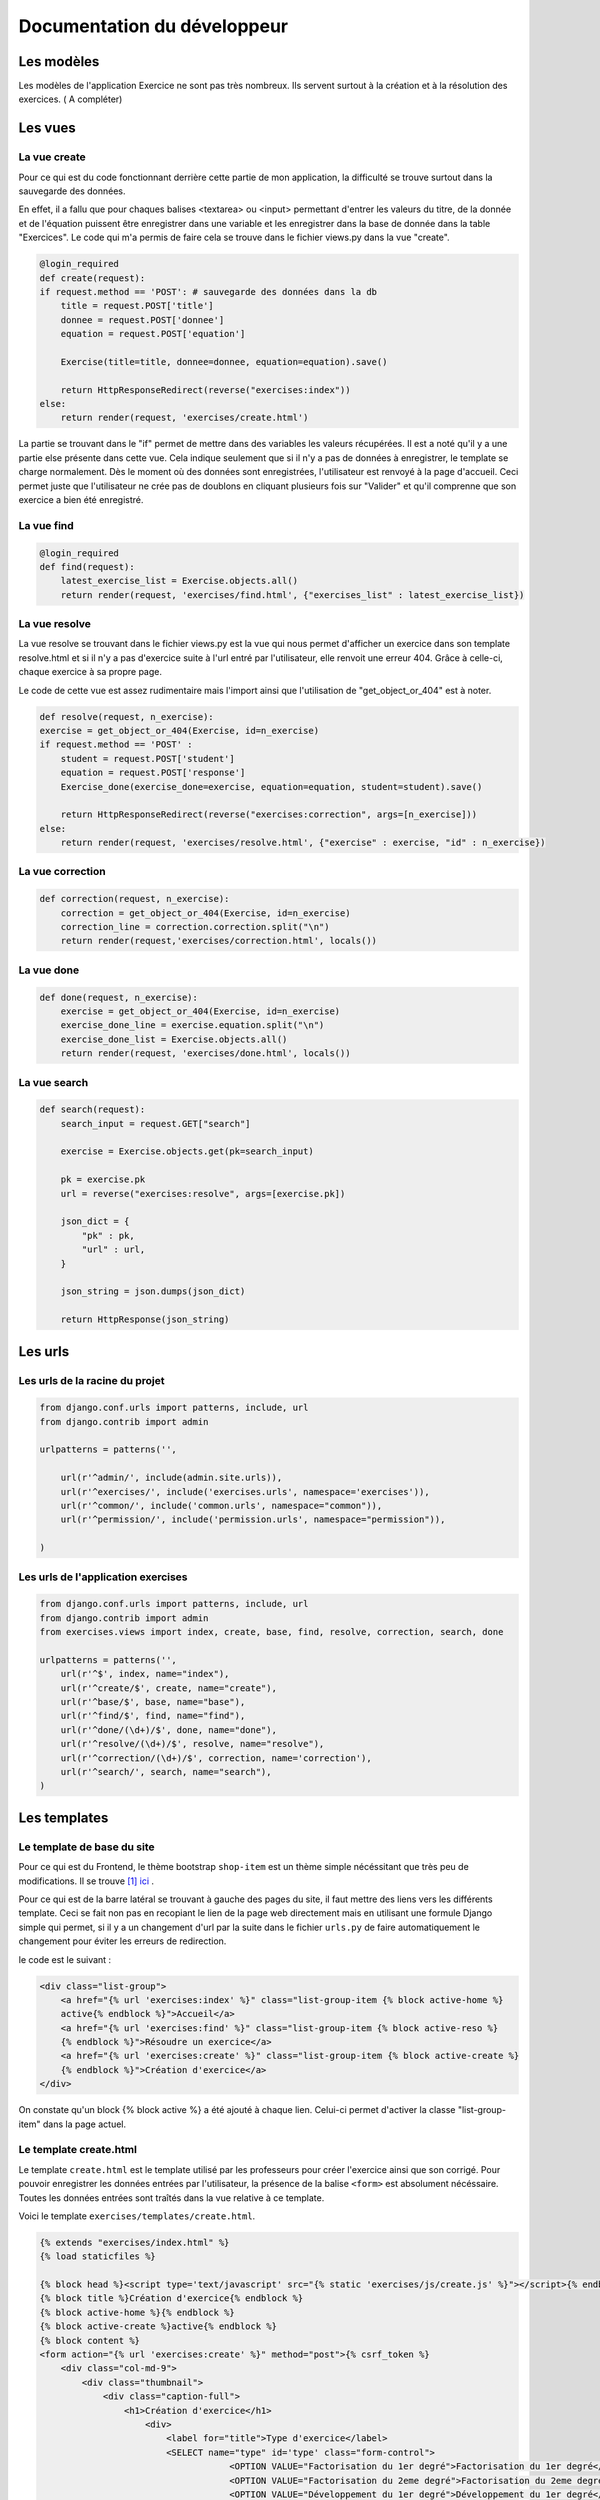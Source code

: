 ####################################
Documentation du développeur
####################################


--------------------------------------
Les modèles
--------------------------------------


Les modèles de l'application Exercice ne sont pas très nombreux. Ils servent surtout à la création et à la résolution des exercices. ( A compléter)



--------------------------------------
Les vues
--------------------------------------

......................................
La vue create
......................................

Pour ce qui est du code fonctionnant derrière cette partie de mon application, la difficulté se trouve surtout dans la sauvegarde des données.

En effet, il a fallu que pour chaques balises <textarea> ou <input> permettant d'entrer les valeurs du titre, de la donnée et de l'équation puissent être enregistrer dans une variable et les enregistrer
dans la base de donnée dans la table "Exercices". Le code qui m'a permis de faire cela se trouve dans le fichier views.py dans la vue "create".

.. code-block:: python
    
    @login_required
    def create(request):
    if request.method == 'POST': # sauvegarde des données dans la db
        title = request.POST['title']
        donnee = request.POST['donnee']
        equation = request.POST['equation']
        
        Exercise(title=title, donnee=donnee, equation=equation).save()
        
        return HttpResponseRedirect(reverse("exercises:index"))
    else:
        return render(request, 'exercises/create.html')
        
La partie se trouvant dans le "if" permet de mettre dans des variables les valeurs récupérées. Il est a noté qu'il y a une partie else présente dans cette vue.
Cela indique seulement que si il n'y a pas de données à enregistrer, le template se charge normalement. Dès le moment où des données sont enregistrées, l'utilisateur est renvoyé à la page d'accueil.
Ceci permet juste que l'utilisateur ne crée pas de doublons en cliquant plusieurs fois sur "Valider" et qu'il comprenne que son exercice a bien été enregistré.

......................................
La vue find
......................................

.. code-block:: python

    @login_required
    def find(request):
        latest_exercise_list = Exercise.objects.all()
        return render(request, 'exercises/find.html', {"exercises_list" : latest_exercise_list})

......................................
La vue resolve
......................................

La vue resolve se trouvant dans le fichier views.py est la vue qui nous permet d'afficher un exercice dans son template resolve.html et si il n'y a pas d'exercice suite à l'url entré par l'utilisateur,
elle renvoit une erreur 404. Grâce à celle-ci, chaque exercice à sa propre page.

Le code de cette vue est assez rudimentaire mais l'import ainsi que l'utilisation de "get_object_or_404" est à noter.

.. code-block:: python

    def resolve(request, n_exercise):
    exercise = get_object_or_404(Exercise, id=n_exercise)
    if request.method == 'POST' :
        student = request.POST['student']
        equation = request.POST['response']
        Exercise_done(exercise_done=exercise, equation=equation, student=student).save()
        
        return HttpResponseRedirect(reverse("exercises:correction", args=[n_exercise]))
    else:
        return render(request, 'exercises/resolve.html', {"exercise" : exercise, "id" : n_exercise})
    



......................................
La vue correction
......................................


.. code-block:: python

    def correction(request, n_exercise):
        correction = get_object_or_404(Exercise, id=n_exercise)
        correction_line = correction.correction.split("\n")
        return render(request,'exercises/correction.html', locals())


.....................................
La vue done
.....................................


.. code-block:: python

    def done(request, n_exercise):
        exercise = get_object_or_404(Exercise, id=n_exercise)
        exercise_done_line = exercise.equation.split("\n")
        exercise_done_list = Exercise.objects.all()
        return render(request, 'exercises/done.html', locals())


......................................
La vue search
......................................



.. code-block:: python

    def search(request):
        search_input = request.GET["search"]
        
        exercise = Exercise.objects.get(pk=search_input)
        
        pk = exercise.pk
        url = reverse("exercises:resolve", args=[exercise.pk])
        
        json_dict = {
            "pk" : pk,
            "url" : url,
        }
        
        json_string = json.dumps(json_dict)
        
        return HttpResponse(json_string)



--------------------------------------
Les urls
--------------------------------------


......................................
Les urls de la racine du projet
......................................


.. code-block:: python

    from django.conf.urls import patterns, include, url
    from django.contrib import admin 
    
    urlpatterns = patterns('',
    
        url(r'^admin/', include(admin.site.urls)),
        url(r'^exercises/', include('exercises.urls', namespace='exercises')),
        url(r'^common/', include('common.urls', namespace="common")),
        url(r'^permission/', include('permission.urls', namespace="permission")),
        
    )



......................................
Les urls de l'application exercises
......................................


.. code-block:: python

    from django.conf.urls import patterns, include, url
    from django.contrib import admin
    from exercises.views import index, create, base, find, resolve, correction, search, done
    
    urlpatterns = patterns('',
        url(r'^$', index, name="index"),
        url(r'^create/$', create, name="create"),
        url(r'^base/$', base, name="base"),
        url(r'^find/$', find, name="find"),
        url(r'^done/(\d+)/$', done, name="done"),
        url(r'^resolve/(\d+)/$', resolve, name="resolve"),
        url(r'^correction/(\d+)/$', correction, name='correction'),
        url(r'^search/', search, name="search"),
    )



--------------------------------------
Les templates
--------------------------------------

.......................................
Le template de base du site
.......................................


Pour ce qui est du Frontend, le thème bootstrap ``shop-item`` est un thème simple nécéssitant que très peu de modifications. Il se trouve [#f1]_ `ici <http://startbootstrap.com/template-overviews/shop-item/>`_ .

Pour ce qui est de la barre latéral se trouvant à gauche des pages du site, il faut mettre des liens vers les différents template. Ceci se fait non pas en recopiant le lien
de la page web directement mais en utilisant une formule Django simple qui permet, si il y a un changement d'url par la suite dans le fichier ``urls.py`` de faire automatiquement le changement 
pour éviter les erreurs de redirection. 

le code est le suivant :

.. code-block:: python

    <div class="list-group">
        <a href="{% url 'exercises:index' %}" class="list-group-item {% block active-home %}
        active{% endblock %}">Accueil</a>
        <a href="{% url 'exercises:find' %}" class="list-group-item {% block active-reso %}
        {% endblock %}">Résoudre un exercice</a>
        <a href="{% url 'exercises:create' %}" class="list-group-item {% block active-create %}
        {% endblock %}">Création d'exercice</a>
    </div>
    
On constate qu'un block {% block active %} a été ajouté à chaque lien. Celui-ci permet d'activer la classe "list-group-item" dans la page actuel.


........................................
Le template create.html
........................................


Le template ``create.html`` est le template utilisé par les professeurs pour créer l'exercice ainsi que son corrigé. Pour pouvoir enregistrer les données entrées par l'utilisateur,
la présence de la balise ``<form>`` est absolument nécéssaire. Toutes les données entrées sont traîtés dans la vue relative à ce template.

Voici le template ``exercises/templates/create.html``.

.. code-block:: html

    {% extends "exercises/index.html" %}
    {% load staticfiles %}

    {% block head %}<script type='text/javascript' src="{% static 'exercises/js/create.js' %}"></script>{% endblock %}
    {% block title %}Création d'exercice{% endblock %}
    {% block active-home %}{% endblock %}
    {% block active-create %}active{% endblock %}
    {% block content %}
    <form action="{% url 'exercises:create' %}" method="post">{% csrf_token %}
        <div class="col-md-9">
            <div class="thumbnail">
                <div class="caption-full">
                    <h1>Création d'exercice</h1>
                        <div>
                            <label for="title">Type d'exercice</label>
                            <SELECT name="type" id='type' class="form-control">
                		        <OPTION VALUE="Factorisation du 1er degré">Factorisation du 1er degré</OPTION>
                		        <OPTION VALUE="Factorisation du 2eme degré">Factorisation du 2eme degré</OPTION>
                		        <OPTION VALUE="Développement du 1er degré">Développement du 1er degré</OPTION>
                		        <OPTION VALUE="Développement du 2eme degré">Développement du 2eme degré</OPTION>
                	        </SELECT>
            	        </div>
                        <div>
                            <label for="owner">Nom du professeur</label>
                            <input type="text" name="owner" class="form-control">
                        </div>
                        <div>
                            <label for="equation">Equation à résoudre</label>
                            <input type="text" name="equation" class="form-control equation">
                        </div>
                        <div>
                            <label for="grade">Difficulté</label>
                        	<SELECT name="grade" class="form-control">
            	                <OPTION VALUE="1">1</OPTION>
            	                <OPTION VALUE="2">2</OPTION>
                        		<OPTION VALUE="3">3</OPTION>
                        		<OPTION VALUE="4">4</OPTION>
                        		<OPTION VALUE="5">5</OPTION>
                        	</SELECT>
                        </div>
                            <button type="button" id="voir" class="btn btn-sm btn-primary">Faire le corrigé</button>
                        </div>
                    
                </div>
            </div>
        </div>
        <div class="col-md-offset-3 col-md-9">
            <div class="thumbnail corrigé">
                <div class="caption-full">
                    <h1>Création de son corrigé</h1>
                    <p class="formule"></p>
                    <div>
                        <label for="correction"><br>Développement du corrigé</label>
                        <textarea id="correction" class="form-control" name="correction"></textarea>
                    </div>
                    <input type="submit" class="btn btn-sm btn-primary">
                </div>
            </div>
        </div>
    </form>
    {% endblock %}



Le ``<button id="voir">`` utilise un script se trouvant sous ``exercises/js/create.js``. Ce script est codé en jQuery et permet d'afficher la deuxième partie du formulaire 
et, grâce à la méthode ``MathJax.Hub.Queue(["Typeset", MathJax.Hub])``, de formater l'équation entrée précédement en la mettant sous une forme mathématique.
Pour ce qui est de la documentation de Mathjax, elle se trouve [#f2]_ `ici <https://www.mathjax.org/#docs>`_ .
 
    

Le voici:

.. code-block:: javascript

    $(document).ready(function() {
        $( ".corrigé" ).hide();
        $("#voir").click(function() {
            var $formule = $(".equation").val();
            $(".formule").text("$$" + $formule + "$$");
            $(".corrigé").show();
            MathJax.Hub.Queue(["Typeset", MathJax.Hub]);
        });
    });



.........................
Le template find.html
.........................

Le template de cette page se trouve sous le fichier ``static/exercises/templates/find.html``. Ce template comporte tous les exercices déjà présent dans la base de donnée.

Voici le template:

.. code-block:: html

    {% extends "exercises/index.html" %}
    {% load staticfiles %}
    {% block title %}Résolution d'exercice{% endblock %}
    {% block active-home %}{% endblock %}
    {% block active-reso %}active{% endblock %}
    {% block head %}<script type='text/javascript' src="{% static 'exercises/js/find.js' %}"></script>
    <link rel="stylesheet" type="text/css" href="{% static 'exercises/css/find.css' %}"/>
    {% endblock %}
    {% block content %}
    <div class="col-md-9">
        <div class="thumbnail">
            <div class="caption-full">
                <h1>Rechercher un exercice</h1>
                <ul><h4>La difficulté croît de 1 à 5</h4>
                <div>
                    <label for="search">Entrez le numéro de l'exercice</label>
                    <input type="text" id="search_input" name="search" class="form-control">
                    <button type="button" id="search" name="search" class="btn btn-warning">Rechercher</button>
                </div>
                <div class="alert alert-info" id="true">
                    <strong>Succès!</strong> <span id="lien"></span> de l'exercice en question.
                </div>
                <div class="alert alert-info" id="false">
                    <strong>Erreur!</strong> Cet exercice n'existe pas ou n'existe plus, veuillez entrez un autre numéro
                </div>
                <div>
                    {% for exercise in exercises_list %}
                        <li><a href="{% url 'exercises:resolve' exercise.id %}">{{ exercise.title }}: {{ exercise.owner }} no{{ exercise.id }} difficulté :{{ exercise.grade }}</a></li>
                    {% endfor %}
                </div>
                </ul>
            </div>
        </div>
    </div>
    {% endblock %}

    
Grâce au script de cette page se trouvant dans ``static/exercises/js/find.js``, la vue ``search`` analysée auparavant prend tout son sens car ce script utilise les données trouvées par
ajax pour les formater et les mettre en page en utilisant le code suivant:

.. code-block :: javascript

    $(document).ready(function() {
        $('#false').hide();
        $('#true').hide();
        $("#search").click(function() {
            $("#lien").empty();
            var search = $("#search_input").val();
            $('#false').hide();
            $('#true').hide();
            
            $.ajax({
                url: "/exercises/search/",
                type: "GET",
                dataType: "json",
                data : {
                    search : search,
                },
                success : function(response) {
                    var $url= response["url"];
                    $('#true').show();
                    $("<a>", {
                    "href": $url,
                    }).text("Voici le lien").appendTo("#lien");
                },
                error : function() {
                    $("#false").show();
                }
            });
        });
    });


...........................
Le template resolve.html 
...........................



.. code-block:: html

    {% extends "exercises/index.html" %}
    {% load staticfiles %}
    {% block head %}<script type='text/javascript' src="{% static 'exercises/js/resolve.js' %}"></script>{% endblock %}
    {% block title %}Résolution d'exercice{% endblock %}
    {% block active-home %}{% endblock %}
    {% block active-reso %}active{% endblock %}
    {% block content %}
    <div class="col-md-9">
        <div class="thumbnail">
            <div class="caption-full">
                <h1 id="title">{{ exercise.title }}</h1>
                <div class="thumbnail">
                    <p id ="donnee">{{ exercise.donnee }}</p>
                    <p>$$ {{ exercise.equation }} $$</p>
                    <h6>crée le :{{ exercise.created_on  }}</h6>
                    <form id="resolve-form" action="{% url 'exercises:resolve' id %}" method="post">{% csrf_token %}
                        <div>
                            <label for="student">Nom de l'élève</label>
                            <input id="student" type="text" name="student" class="form-control">
                        </div>
                        <div>
                            <label for="response">Résoudre l'équation</label>
                            <textarea type="text" id="response" name="response" class="form-control"></textarea>
                        </div>
                        <button type="button" id="submit-resolve" class="btn btn-sm btn-primary">Soumettre et voir le corrigé</button>
                        <a class="btn btn-sm btn-primary" href="{% url 'exercises:find' %}">Retour</a>
                    </form>
                </div>
    
            </div>
        </div>
    </div>
    <div class="modal fade" id="form-warning">
        <div class="modal-dialog">
            <div class="modal-content">
                <div class="modal-header">
                    <button type="button" class="close" data-dismiss="modal" aria-label="Close"><span aria-hidden="true">&times;</span></button>
                    <h4 class="modal-title">Erreur</h4>
                </div>
                <div class="modal-body">
                    <p>Vous devez remplir tous les champs pour soumettre votre réponse</p>
                </div>
                <div class="modal-footer">
                    <a type="button" class="btn btn-success" data-dismiss="modal">Ok</a>
                </div>
            </div>
        </div>
    </div>
    {% endblock %}

.......................
le template correction.html
.......................

.. code-block:: html

    {% extends "exercises/index.html" %}
    {% load staticfiles %}
    {% block title %}Correction{% endblock %}
    {% block active-home %}{% endblock %}
    {% block active-reso %}active{% endblock %}
    {% block content %}
    <div class="col-md-9">
        <div class="thumbnail">
            <div class="caption-full">
                <h1>Corrigé de l'exercice</h1>
                {% for line in correction_line %}
                    <p>$$ {{ line }} $$</p>
                {% endfor %}
                <a class="btn btn-sm btn-primary" href="{% url 'exercises:find' %}">Retour</a>
            </div>
        </div>
    </div>
    {% endblock %}

.........................
le template done.html
.........................




.. rubric:: 

.. [#f1] le lien du thème : http://startbootstrap.com/template-overviews/shop-item/
.. [#f2] le lien de la documentation MathJax : https://www.mathjax.org/#docs